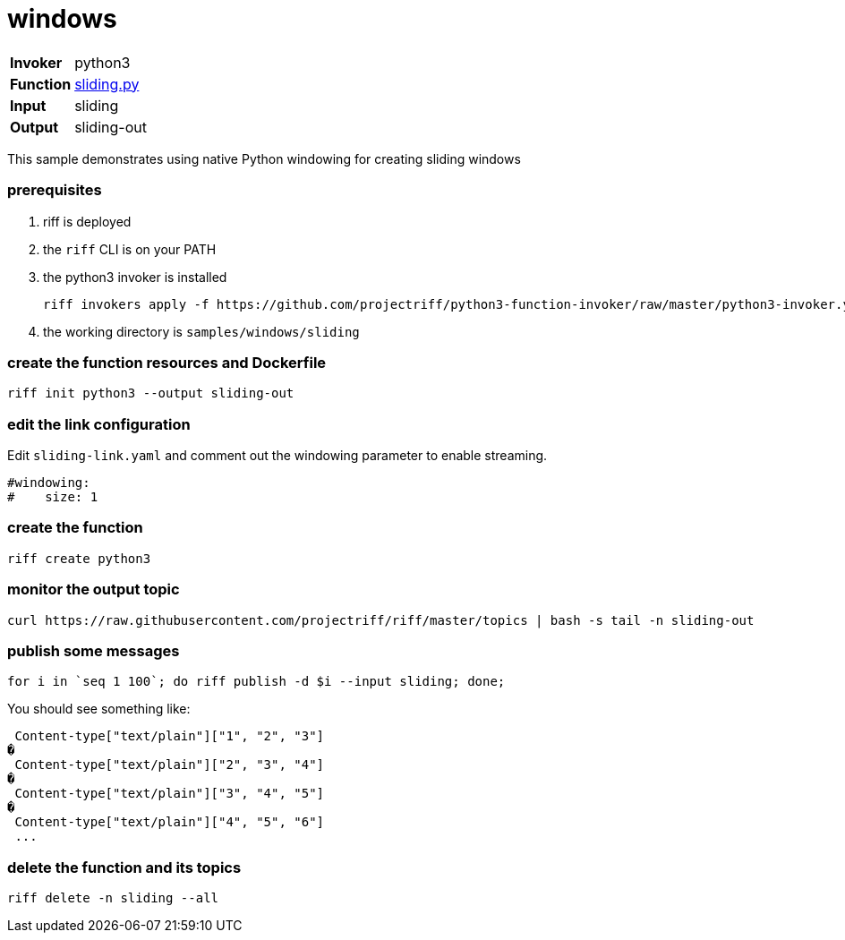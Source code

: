 = windows

[horizontal]
*Invoker*:: python3
*Function*:: link:sliding.py[sliding.py]
*Input*:: sliding
*Output*:: sliding-out

This sample demonstrates using native Python windowing for creating sliding windows


=== prerequisites

1. riff is deployed
2. the `riff` CLI is on your PATH
3. the python3 invoker is installed

    riff invokers apply -f https://github.com/projectriff/python3-function-invoker/raw/master/python3-invoker.yaml

4. the working directory is `samples/windows/sliding`

=== create the function resources and Dockerfile 

```
riff init python3 --output sliding-out
```

=== edit the link configuration 

Edit `sliding-link.yaml` and comment out the windowing parameter to enable streaming.

```
#windowing:
#    size: 1
``` 

=== create the function

```
riff create python3
```



=== monitor the output topic

```
curl https://raw.githubusercontent.com/projectriff/riff/master/topics | bash -s tail -n sliding-out
```

=== publish some messages

```
for i in `seq 1 100`; do riff publish -d $i --input sliding; done;
```

You should see something like:

```
 Content-type["text/plain"]["1", "2", "3"]
�
 Content-type["text/plain"]["2", "3", "4"]
�
 Content-type["text/plain"]["3", "4", "5"]
�
 Content-type["text/plain"]["4", "5", "6"]
 ...
```

=== delete the function and its topics

```
riff delete -n sliding --all
```
